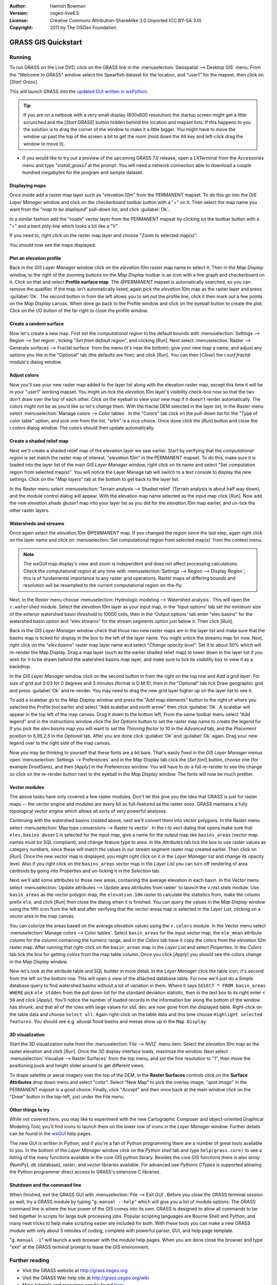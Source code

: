 :Author: Hamish Bowman
:Version: osgeo-live6.5
:License: Creative Commons Attribution-ShareAlike 3.0 Unported  (CC BY-SA 3.0)
:Copyright: 2011 by The OSGeo Foundation

.. image:: ../../images/project_logos/logo-GRASS.png
  :scale: 100 %
  :alt: project logo
  :align: right
  :target: http://grass.osgeo.org


********************************************************************************
GRASS GIS Quickstart 
********************************************************************************

Running
================================================================================

.. author's note: Location now focusing on Spearfish as there wasn't
 enough disc space for the full NC dataset.

To run GRASS on the Live DVD, click on the GRASS link in
the :menuselection:`Geospatial --> Desktop GIS` menu.
From the "Welcome to GRASS" window select the Spearfish dataset for the
location, and "user1" for the mapset, then click on [*Start Grass*].

.. image:: ../../images/screenshots/800x600/grass-startup.png
  :scale: 60 %
  :alt: screenshot
  :align: right

This will launch GRASS into the `updated GUI written in wxPython <../../grass/wxGUI.html>`_.

.. tip::  If you are on a netbook with a very small display (800x600 resolution)
 the startup screen might get a little scrunched and the [*Start GRASS*]
 button hidden behind the location and mapset lists. If this happens to
 you the solution is to drag the corner of the window to make it a little
 bigger. You might have to move the window up past the top of the screen
 a bit to get the room (hold down the Alt key and left-click drag the
 window to move it).

.. A simplified version of the rich North Carolina (nc_basic_spm) sample dataset
 has also been provided on the Disc, if you choose to use it you will have 
 to make some slight adjustments as the map names given in this quick tutorial 
 were written for the Spearfish dataset. Regardless of the dataset you choose
 it is recommended that you always use a `user` mapset for your everyday work
 instead of the special PERMANENT mapset.

* If you would like to try out a preview of the upcoming GRASS 7.0 release,
  open a LXTerminal from the `Accessories` menu and type "`install_grass7` at
  the prompt. You will need a network connection able to download a couple
  hundred megabytes for the program and sample dataset.

Displaying maps
~~~~~~~~~~~~~~~~~~~~~~~~~~~~~~~~~~~~~~~~~~~~~~~~~~~~~~~~~~~~~~~~~~~~~~~~~~~~~~~~

.. image:: ../../images/screenshots/800x600/grass-layerman.png
  :scale: 50 %
  :alt: screenshot
  :align: left

Once inside add a raster map layer such as "`elevation.10m`" from the
PERMANENT mapset. To do this go into the `GIS Layer Manager` window
and click on the checkerboard toolbar button with a "+" on it. Then
select the map name you want from the "*map to be displayed*" pull-down
list, and click :guilabel:`Ok`.

In a similar fashion add the "`roads`" vector layer from the PERMANENT mapset
by clicking on the toolbar button with a "+" and a bent poly-line which
looks a bit like a "V".

If you need to, right click on the raster map layer and choose "Zoom to
selected map(s)".

You should now see the maps displayed.

Plot an elevation profile
~~~~~~~~~~~~~~~~~~~~~~~~~~~~~~~~~~~~~~~~~~~~~~~~~~~~~~~~~~~~~~~~~~~~~~~~~~~~~~~~

.. image:: ../../images/screenshots/800x600/grass-profile.png
  :scale: 50 %
  :alt: screenshot
  :align: right

Back in the `GIS Layer Manager` window click on the `elevation.10m` raster
map name to select it. Then in the `Map Display` window, to the right of the
zooming buttons on the `Map Display` toolbar is an icon with a line graph
and checkerboard on it. Click on that and select **Profile surface map**.
The `@PERMANENT` mapset is automatically searched, so you can remove the qualifier.
If the map isn't automatically listed, again pick the `elevation.10m` map
as the raster layer and press :guilabel:`Ok`. The second button in from the left allows
you to set out the profile line, click it then mark out a few points on
the `Map Display` canvas. When done go back to the Profile window and click
on the eyeball button to create the plot. Click on the I/O button of the far
right to close the profile window.

Create a random surface
~~~~~~~~~~~~~~~~~~~~~~~~~~~~~~~~~~~~~~~~~~~~~~~~~~~~~~~~~~~~~~~~~~~~~~~~~~~~~~~~

.. HB comment: this quickstart is getting kinda long, maybe retire this section.

Now let's create a new map. First set the *computational region* to the default
bounds with :menuselection:`Settings --> Region --> Set region`, ticking
"*Set from default region*", and clicking [*Run*].
Next select :menuselection:`Raster --> Generate surfaces --> Fractal surface` from
the menu (it's near the bottom);
give your new map a name; and adjust any options you like in the "Optional"
tab (the defaults are fine); and click [*Run*]. You can then [*Close*] the
*r.surf.fractal* module's dialog window.

.. image:: ../../images/screenshots/800x600/grass-fractal.png
  :scale: 50 %
  :alt: screenshot
  :align: right

Adjust colors
~~~~~~~~~~~~~~~~~~~~~~~~~~~~~~~~~~~~~~~~~~~~~~~~~~~~~~~~~~~~~~~~~~~~~~~~~~~~~~~~

Now you'll see your new raster map added to the layer list along with
the elevation raster map, except this time it will be in your "user1"
working mapset. You might un-tick the `elevation.10m` layer's visibility
check-box now so that the two don't draw over the top of each other. Click
on the eyeball to view your new map if it doesn't render automatically.
The colors might not be as you'd like so let's change them. With the
fractal DEM selected in the layer list, in the
`Raster` menu select :menuselection:`Manage colors --> Color tables`.
In the "Colors" tab click on the pull-down list for the "Type of color
table" option, and pick one from the list. "srtm" is a nice choice. Once
done click the [*Run*] button and close the *r.colors* dialog window.
The colors should then update automatically.

Create a shaded relief map
~~~~~~~~~~~~~~~~~~~~~~~~~~~~~~~~~~~~~~~~~~~~~~~~~~~~~~~~~~~~~~~~~~~~~~~~~~~~~~~~

.. image:: ../../images/screenshots/800x600/grass-shadedrelief.png
  :scale: 50 %
  :alt: screenshot
  :align: right

Next we'll create a shaded relief map of the elevation layer we saw
earlier. Start by verifying that the *computational region* is set match
the raster map of interest, "`elevation.10m`" in the PERMANENT mapset. To
do this, make sure it is loaded into the layer list of the main `GIS Layer
Manager` window, right click on its name and select "Set computation region
from selected map(s)". You will notice the Layer Manage tab will switch to
a text console to display the new settings. Click on the "*Map layers*" tab
at the bottom to get back to the layer list.

In the `Raster` menu select :menuselection:`Terrain analysis --> Shaded
relief` (Terrain analysis is about half way down), and the module control
dialog will appear. With the elevation map name selected as the input map
click [*Run*]. Now add the new `elevation.shade` *@user1* map into your
layer list as you did for the `elevation.10m` map earlier, and un-tick the
other raster layers.

Watersheds and streams
~~~~~~~~~~~~~~~~~~~~~~~~~~~~~~~~~~~~~~~~~~~~~~~~~~~~~~~~~~~~~~~~~~~~~~~~~~~~~~~~

Once again select the `elevation.10m` *@PERMANENT* map. If you changed the
region since the last step, again right click on the layer name and click
on :menuselection:`Set computational region from selected map(s)` from the
context menu.

.. note:: The wxGUI map display's view and zoom is independent and does not affect processing calculations. Check the computational region at any time with :menuselection:`Settings --> Region --> Display Region`; this is of fundamental importance to any raster grid operations. Raster maps of differing bounds and resolution will be resampled to the current computational region on-the-fly.

Next, in the `Raster` menu
choose :menuselection:`Hydrologic modeling --> Watershed analysis`. This
will open the ``r.watershed`` module. Select the `elevation.10m` layer as your
input map, in the 'Input options' tab set the minimum size of the exterior
watershed basin *threshold* to
10000 cells, then in the 'Output options' tab enter "elev.basins" for the
watershed basin option and "elev.streams" for the stream segments option
just below it. Then click [*Run*].

Back in the `GIS Layer Manager` window check that those two new raster maps are 
in the layer list and make sure that the basins map is ticked for display in
the box to the left of the layer name. You might untick the streams map for now.
Next, right click on the "`elev.basins`" raster map layer name and
select "`Change opacity level`". Set it to about 50% which will re-render the
Map Display. Drag a map layer (such as the earlier shaded relief map) to
lower down in the layer list if you wish for it to be drawn behind the watershed
basins map layer, and make sure to tick its visibility box to view it as a backdrop.

.. image:: ../../images/screenshots/800x600/grass-watersheds.png
  :scale: 50 %
  :alt: screenshot
  :align: left

In the `GIS Layer Manager` window click on the second button in from the right
on the top row and `Add a grid layer`. For size of grid put 0:03 for 0 degrees and
3 minutes (format is D:M:S), then in the "Optional" tab tick Draw geographic
grid and press :guilabel:`Ok` and re-render. You may need to drag the new grid layer
higher up on the layer list to see it.

To add a scalebar go to the `Map Display` window and press the "Add
map elements" button to the right of where you selected the Profile tool
earlier and select "Add scalebar and north arrow" then click :guilabel:`Ok`.
A scalebar will appear in the top left of the map canvas.
Drag it down to the bottom left. From the same toolbar menu select
"Add legend" and in the instructions window click the `Set Options`
button to set the raster map name to create the legend for. If you
pick the `elev.basins` map you will want to set the *Thinning factor* to
10 in the `Advanced` tab, and the *Placement* position to `5,95,2,5` in
the `Optional` tab. After you are done click :guilabel:`Ok` and :guilabel:`Ok` again.
Drag your new legend over to the right side of the map canvas.

Now you may be thinking to yourself that these fonts are a bit bare.
That's easily fixed in the `GIS Layer Manager` menus
open :menuselection:`Settings --> Preferences` and in the Map Display
tab click the [*Set font*] button, choose
one (for example DroidSans), and then [*Apply*] in the Preferences window. You will
have to do a full re-render to see the change so click on the re-render button
next to the eyeball in the `Map Display` window. The fonts will now be much prettier.

Vector modules
~~~~~~~~~~~~~~~~~~~~~~~~~~~~~~~~~~~~~~~~~~~~~~~~~~~~~~~~~~~~~~~~~~~~~~~~~~~~~~~~
 
The above tasks have only covered a few raster modules. Don't let this
give you the idea that GRASS is just for raster maps -- the vector engine
and modules are every bit as full-featured as the raster ones. GRASS
maintains a fully topological vector engine which allows all sorts
of very powerful analyses.

.. image:: ../../images/screenshots/1024x768/grass-vectattrib.png
  :scale: 30 %
  :alt: screenshot
  :align: right

Continuing with the watershed basins created above, next we'll convert
them into vector polygons. In the Raster menu select :menuselection:`Map type conversions --> Raster to vector`.
In the `r.to.vect` dialog that opens make sure that ``elev.basins @user1`` is
selected for the input map, give a name for the output map like ``basins_areas``
(vector map names must be SQL compliant), and change feature type to `area`.
In the `Attributes` tab tick the box to use raster values as category numbers,
since these will match the values in our stream segment raster map created
earlier. Then click on [*Run*]. Once the new vector map is displayed, you
might right click on it in the `Layer Manager` list and change its opacity
level. Also if you right click on the ``basins_areas`` vector map in the
`Layer List` you can turn off rendering of area centroids by going into
`Properties` and un-ticking it in the `Selection` tab.

Next we'll add some attributes to those new areas, containing the average
elevation in each basin. In the Vector menu select :menuselection:`Update attributes --> Update area attributes from raster`
to launch the *v.rast.stats* module. Use ``basin_areas`` as the vector
polygon map, the ``elevation.10m`` raster to calculate the statistics from,
make the column prefix ``ele``, and click [*Run*] then close the dialog when
it is finished. You can query the values in the `Map Display` window using
the fifth icon from the left and after verifying that the vector-areas map
is selected in the `Layer List`, clicking on a vector area in the map canvas.

You can colorize the areas based on the average elevation values using the
``v.colors`` module. In the Vector menu select :menuselection:`Manage colors --> Color tables`.
Select ``basin_areas`` for the input vector map, the ``ele_mean`` attribute
column for the column containing the numeric range, and in the `Colors` tab
have it copy the colors from the `elevation.10m` raster map. After running that
right-click on the ``basin_areas`` map in the `Layer List` and select `Properties`.
In the `Colors` tab tick the box for getting colors from the map table column.
Once you click [*Apply*] you should see the colors change in the `Map Display`
window.

Now let's look at the attribute table and SQL builder in more detail. In the
`Layer Manager` click the table icon, it's second from the left on the bottom
row. This will open a view of the attached database table. For now we'll just
do a *Simple* database query to find watershed basins without a lot of variation
in them. Where it says ``SELECT * FROM basin_areas WHERE`` pick ``ele_stddev``
from the pull down list for the standard deviation statistic, then in the
text box to its right enter ``< 50`` and click [*Apply*]. You'll notice the
number of loaded records in the information bar along the bottom of the window
has shrunk, and that all of the rows with large values for std. dev. are now
gone from the displayed table. Right-click on the table data and choose
``Select all``. Again right-click on the table data and this time choose
``Highlight selected features``. You should see e.g. alluvial flood basins
and mesas show up in the ``Map Display``.

3D visualization
~~~~~~~~~~~~~~~~~~~~~~~~~~~~~~~~~~~~~~~~~~~~~~~~~~~~~~~~~~~~~~~~~~~~~~~~~~~~~~~~

.. image:: ../../images/screenshots/1024x768/grass-nviz.png
  :scale: 30 %
  :alt: screenshot
  :align: right

Start the 3D visualization suite from the :menuselection:`File --> NVIZ`
menu item. Select the `elevation.10m` map as the raster elevation and
click [*Run*].
Once the 3D display interface loads, maximize the window.
Next select :menuselection:`Visualize --> Raster Surfaces` from the top menu,
and set the fine resolution to "1", then move the positioning puck and height
slider around to get different views.

To drape satellite or aerial imagery over the top of the DEM, in the
**Raster Surfaces** controls click on the **Surface Attributes**
drop down menu and select "color". Select "New Map" to pick the overlay
image; "`spot.image`" in the PERMANENT mapset is a good choice.
Finally, click "*Accept*" and then once back at the main window click on
the "*Draw*" button in the top-left, just under the File menu.

Other things to try
~~~~~~~~~~~~~~~~~~~~~~~~~~~~~~~~~~~~~~~~~~~~~~~~~~~~~~~~~~~~~~~~~~~~~~~~~~~~~~~~

While not covered here, you may like to experiment with the new
Cartographic Composer and object-oriented Graphical Modeling Tool;
you'll find icons to launch them on the lower row of icons in the
`Layer Manager` window. Further details can be found in
the `wxGUI <../../grass/wxGUI.html>`_ help pages.

The new GUI is written in Python, and if you're a fan of Python programming
there are a number of great tools available to you. In the bottom of the
`Layer Manager` window click on the `Python shell` tab and
type ``help(grass.core)`` to see a listing of the many functions available
in the core GIS python library. Besides the core GIS functions there is
also `array` (NumPy), `db` (database), `raster`, and `vector` libraries
available. For advanced use `Pythons CTypes` is supported allowing the
Python programmer direct access to GRASS's extensive C libraries.

Shutdown and the command line
~~~~~~~~~~~~~~~~~~~~~~~~~~~~~~~~~~~~~~~~~~~~~~~~~~~~~~~~~~~~~~~~~~~~~~~~~~~~~~~~

When finished, exit the GRASS GUI with :menuselection:`File --> Exit GUI`.
Before you close the GRASS terminal session as well, try a GRASS
module by typing "``g.manual --help``" which will give you a list
of module options. The GRASS command line is where the true power of
the GIS comes into its own. GRASS is designed to allow all commands
to be tied together in scripts for large bulk processing jobs. Popular
scripting languages are Bourne Shell and Python, and many neat tricks
to help make scripting easier are included for both. With these tools
you can make a new GRASS module with only about 5 minutes of coding,
complete with powerful parser, GUI, and help page template.

"``g.manual -i``" will launch a web browser with the module help pages.
When you are done close the browser and type "exit" at the GRASS terminal
prompt to leave the GIS environment.

Further reading
================================================================================
* Visit the GRASS website at `http://grass.osgeo.org <http://grass.osgeo.org>`_
* Visit the GRASS Wiki help site at `http://grass.osgeo.org/wiki <http://grass.osgeo.org/wiki>`_
* More tutorials and overviews can be found `here <http://grass.osgeo.org/wiki/GRASS_Help#Getting_Started>`_.
* A `synopsis of the GRASS modules <http://grass.osgeo.org/gdp/grassmanuals/grass64_module_list.pdf>`_, including
  GUI menu position. (`HTML version <http://grass.osgeo.org/gdp/grassmanuals/grass64_module_list.html>`_)
* If the 400 GIS modules which come with GRASS aren't enough for you have a look at the many contributed
  add-ons at `http://grass.osgeo.org/wiki/AddOns <http://grass.osgeo.org/wiki/AddOns>`_
